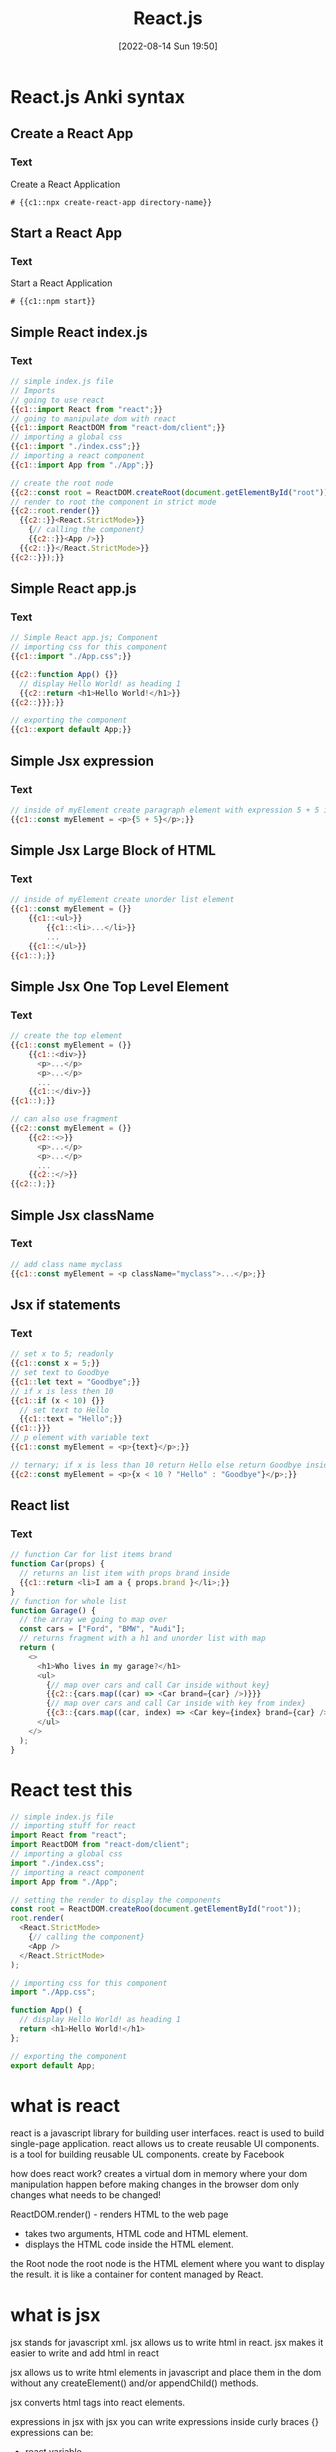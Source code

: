 :PROPERTIES:
:ID:       bc9d12ba-1f84-4599-9fe3-bcba0d2f5cb4
:END:
#+title: React.js
#+date: [2022-08-14 Sun 19:50]

* React.js Anki syntax
:PROPERTIES:
:ANKI_DECK: 00-software engineering::React
:ANKI_TAGS: React
:END:
** Create a React App
:PROPERTIES:
:ANKI_NOTE_TYPE: Cloze (Type Answer)
:ANKI_NOTE_ID: 1660526133492
:END:
*** Text
Create a React Application

#+begin_src shell
# {{c1::npx create-react-app directory-name}}
#+end_src

** Start a React App
:PROPERTIES:
:ANKI_NOTE_TYPE: Cloze (Type Answer)
:ANKI_NOTE_ID: 1660525920093
:END:
*** Text
Start a React Application
#+begin_src shell
# {{c1::npm start}}
#+end_src

** Simple React index.js
:PROPERTIES:
:ANKI_NOTE_TYPE: Cloze (Type Answer)
:ANKI_NOTE_ID: 1660528927142
:END:
*** Text
#+begin_src js
// simple index.js file
// Imports
// going to use react
{{c1::import React from "react";}}
// going to manipulate dom with react
{{c1::import ReactDOM from "react-dom/client";}}
// importing a global css
{{c1::import "./index.css";}}
// importing a react component
{{c1::import App from "./App";}}

// create the root node
{{c2::const root = ReactDOM.createRoot(document.getElementById("root"));}}
// render to root the component in strict mode
{{c2::root.render(}}
  {{c2::}}<React.StrictMode>}}
    {// calling the component}
    {{c2::}}<App />}}
  {{c2::}}</React.StrictMode>}}
{{c2::}});}}
#+end_src

** Simple React app.js
:PROPERTIES:
:ANKI_NOTE_TYPE: Cloze (Type Answer)
:ANKI_NOTE_ID: 1660528927217
:END:
*** Text
#+begin_src js
// Simple React app.js; Component
// importing css for this component
{{c1::import "./App.css";}}

{{c2::function App() {}}
  // display Hello World! as heading 1
  {{c2::return <h1>Hello World!</h1>}}
{{c2::}}};}}

// exporting the component
{{c1::export default App;}}
#+end_src
** Simple Jsx expression
:PROPERTIES:
:ANKI_NOTE_TYPE: Cloze (Type Answer)
:ANKI_NOTE_ID: 1661026104587
:END:
*** Text
#+begin_src js
// inside of myElement create paragraph element with expression 5 + 5 inside
{{c1::const myElement = <p>{5 + 5}</p>;}}
#+end_src
** Simple Jsx Large Block of HTML
:PROPERTIES:
:ANKI_NOTE_TYPE: Cloze (Type Answer)
:ANKI_NOTE_ID: 1661027200063
:END:
*** Text
#+begin_src js
// inside of myElement create unorder list element
{{c1::const myElement = (}}
    {{c1::<ul>}}
        {{c1::<li>...</li>}}
        ...
    {{c1::</ul>}}
{{c1::);}}
#+end_src
** Simple Jsx One Top Level Element
:PROPERTIES:
:ANKI_NOTE_TYPE: Cloze (Type Answer)
:ANKI_NOTE_ID: 1661026922463
:END:
*** Text
#+begin_src js
// create the top element
{{c1::const myElement = (}}
    {{c1::<div>}}
      <p>...</p>
      <p>...</p>
      ...
    {{c1::</div>}}
{{c1::);}}

// can also use fragment
{{c2::const myElement = (}}
    {{c2::<>}}
      <p>...</p>
      <p>...</p>
      ...
    {{c2::</>}}
{{c2::);}}
#+end_src
** Simple Jsx className
:PROPERTIES:
:ANKI_NOTE_TYPE: Cloze (Type Answer)
:ANKI_NOTE_ID: 1661026104812
:END:
*** Text
#+begin_src js
// add class name myclass
{{c1::const myElement = <p className="myclass">...</p>;}}
#+end_src
** Jsx if statements
:PROPERTIES:
:ANKI_NOTE_TYPE: Cloze (Type Answer)
:ANKI_NOTE_ID: 1661026104887
:END:
*** Text
#+begin_src js
// set x to 5; readonly
{{c1::const x = 5;}}
// set text to Goodbye
{{c1::let text = "Goodbye";}}
// if x is less then 10
{{c1::if (x < 10) {}}
  // set text to Hello
  {{c1::text = "Hello";}}
{{c1::}}}
// p element with variable text
{{c1::const myElement = <p>{text}</p>;}}

// ternary; if x is less than 10 return Hello else return Goodbye inside a p element
{{c2::const myElement = <p>{x < 10 ? "Hello" : "Goodbye"}</p>;}}
#+end_src
** React list
:PROPERTIES:
:ANKI_NOTE_TYPE: Cloze (Type Answer)
:ANKI_NOTE_ID: 1661135639919
:END:
*** Text
#+begin_src js
// function Car for list items brand
function Car(props) {
  // returns an list item with props brand inside
  {{c1::return <li>I am a { props.brand }</li>;}}
}
// function for whole list
function Garage() {
  // the array we going to map over
  const cars = ["Ford", "BMW", "Audi"];
  // returns fragment with a h1 and unorder list with map
  return (
    <>
      <h1>Who lives in my garage?</h1>
      <ul>
        {// map over cars and call Car inside without key}
        {{c2::{cars.map((car) => <Car brand={car} />)}}}
        {// map over cars and call Car inside with key from index}
        {{c3::{cars.map((car, index) => <Car key={index} brand={car} />)}}}
      </ul>
    </>
  );
}
#+end_src
* React test this

#+begin_src js
// simple index.js file
// importing stuff for react
import React from "react";
import ReactDOM from "react-dom/client";
// importing a global css
import "./index.css";
// importing a react component
import App from "./App";

// setting the render to display the components
const root = ReactDOM.createRoo(document.getElementById("root"));
root.render(
  <React.StrictMode>
    {// calling the component}
    <App />
  </React.StrictMode>
);
#+end_src

#+begin_src js
// importing css for this component
import "./App.css";

function App() {
  // display Hello World! as heading 1
  return <h1>Hello World!</h1>
};

// exporting the component
export default App;
#+end_src
* what is react
react is a javascript library for building user interfaces.
react is used to build single-page application.
react allows us to create reusable UI components.
is a tool for building reusable UL components.
create by Facebook

how does react work?
creates a virtual dom in memory
where your dom manipulation happen before making changes in the browser dom
only changes what needs to be changed!

ReactDOM.render() - renders HTML to the web page
+ takes two arguments, HTML code and HTML element.
+ displays the HTML code inside the HTML element.

the Root node
the root node is the HTML element where you want to display the result.
it is like a container for content managed by React.

* what is jsx
jsx stands for javascript xml.
jsx allows us to write html in react.
jsx makes it easier to write and add html in react

jsx allows us to write html elements in javascript and place them in the dom
without any createElement() and/or appendChild() methods.

jsx converts html tags into react elements.

expressions in jsx
with jsx you can write expressions inside curly braces {}
expressions can be:
+ react variable
+ property
+ valid javascript expressions

jsx will execute the expressions and return the result

use () parentheses when inserting a large html block

there can be only one top element
  use <div> or <> fragment

empty elements must be close with />

use className instead of class

conditions - if statements

react supports if statements, but not inside jsx
can use ternary expression inside jsx

* react lists

#+begin_src js
// function for list items
function Car(props) {
  // returns an list item with props brand inside
  return <li>I am a { props.brand }</li>;
}
// function for whole list
function Garage() {
  // the array we going to map over
  const cars = ["Ford", "BMW", "Audi"];
  // returns fragment with a h1 and unorder list with map
  return (
    <>
      <h1>Who lives in my garage?</h1>
      <ul>
        {// map over cars and call Car inside without key}
        {cars.map((car) => <Car brand={car} />)}
        {// map over cars and call Car inside with key from index}
        {cars.map((car, index) => <Car key={index} brand={car} />)}
      </ul>
    </>
  );
}
#+end_src

* 21.1 Create React App

what is npx
Use npx to run the create-react-app command.

what is create react app script
This command takes a folder name as an argument and will create the folder for you.

The full command will look something like this:

Create a React application
npx create-react-app <folder-name>


Running the React application
npm start



Standard files


Create React App includes a few folders and several files:

The files at the root level of this project typically include JavaScript
configuration files like a package.json file and a README.md file. Make sure to
update the README if this is a larger project!

The public folder represents what is available to web browsers. This folder also
contains the index.html file, which is the entry point to the application.
During the build process, React inserts a script tag referencing the compiled
code into the index.html file.

The src folder is where most of your React components will be written. Only the
files within this folder will be processed by React. This folder will commonly
be used to also contain subdirectories for the files associated with each
component, including images and CSS stylesheets.

You won't need all of these files to get started with React. At the start of any
Create React App project, you can usually delete the following files:

public/logo192.png: Smaller PNG of the React logo
public/logo512.png: Larger PNG of the React logo
src/logo.svg: SVG version of the React logo
src/App.test.js: For tests that you aren't using
src/reportWebVitals.js: For tests that you aren't using
src/setupTests.js: For tests that you aren't using


How the files connect
The index.html file
The entry point to your application is index.html.

Within the <head> element, you can always update the <title>, which will display
at the browser title. This is the only real change you may need to make to this
page in getting started.

The <body> element will look similar to the code below:

<body>
  <noscript>You need to enable JavaScript to run this app.</noscript>
  <div id="root"></div>
  <!--
      This HTML file is a template.
      If you open it directly in the browser, you will see an empty page.

      You can add webfonts, meta tags, or analytics to this file.  The build
      step will place the bundled scripts into the <body> tag.

      To begin the development, run `npm start` or `yarn start`.  To create a
      production bundle, use `npm run build` or `yarn build`.
  -->
</body>

For now, just take note that the <div> element in the <body> is given the ID
#root. As described in that code sample's comment, the build step will
place the JavaScript that you write into this HTML container.

You don't need to make any additional changes to this HTML page, unless at some
point you want to add HTML elements that are specific to this page and outside
the React components that you plan to build.

The index.js file
The index.js file is your primary JavaScript file. The
original demo code was the app with the spinning React logo that ran in your
local server. For now, you'll be able to remove some of the original demo's
unnecessary code to have a cleaner starting point for your own app.

In the index.js file, both React and
  ReactDOM are both imported. This use of import instead of require may be a
  little different than what you are used to. Importing React will make sure
  that your components are compiled properly, and ReactDOM will make sure that
  the DOM-related methods to display the components into the browser are also
  compiled properly.

Then, the CSS stylesheet index.css will be imported. This stylesheet should
contain any global CSS styles that can be used within the web page and aren't
specific to any component. The App.js file will then be imported. This file will
contain your primary component that will be displayed in the web page.

React uses the render() function to display the component in the web page. The
render() function takes two arguments: the React component to be rendered and
the DOM container where it should be placed. The Create React App setup uses the
root element as the DOM container, which is obtained with
document.getElementById('root'). You can ignore the <React.StrictMode> tags for
now because they enable more helpful warnings during development.

Note that when you save this file you'll still see errors because you still need
to update the App.js file.

The App.js file
The App.js file is for your app component. It's the main
component in React, and it acts as a container for all other components. You'll
override the App component with your own code.

All of the code within the App component will be returned, exported, and then
used within the index.js file as explained above.


The first line in App.js will import the CSS stylesheet that
should specifically be applied to the App component.

Then within your App component, create a simple component that has a heading
with the following text: "Hello World!".

Notice that this code uses export default instead of module.exports to export
the function. Although you don't need to use a named function, this can be
useful for debugging purposes and for readability. These will be some of the
little differences in the syntax when using React.

When you save this file, you will have fixed all the code that linked to your
recently deleted files. In the browser that is displaying your local server, you
will see a simple web page with a large text heading that displays "Hello
World!".

Web page with a large text heading that displays "Hello World!"

* 21.2
* 21.3
* 21.4
* 21.5
* 21.6
* 21.7
* 21.8
* 21.9
* 21.10
* 21.11
* module 22 react state management
** 22.1
** 22.2
** 22.3
** 22.4
** 22.5
** 22.6
** 22.7
** 22.8
** 22.9
